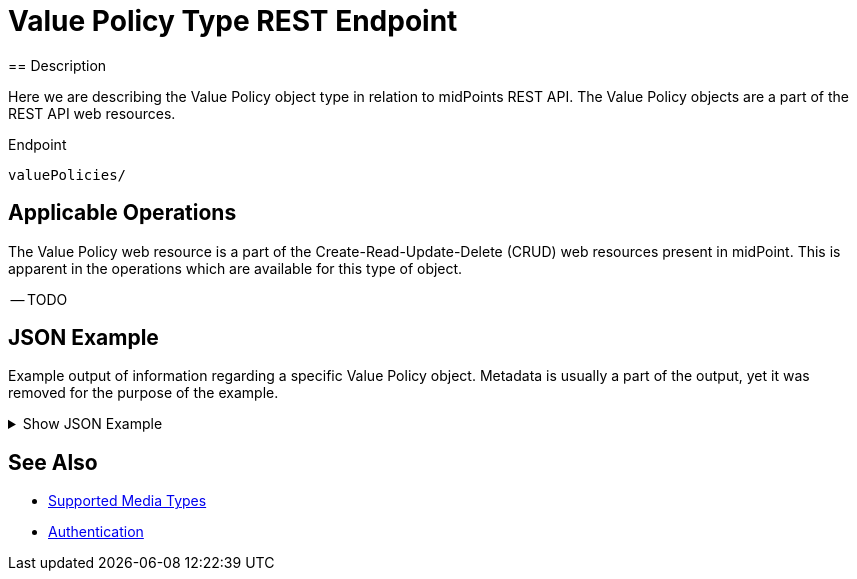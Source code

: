 = Value Policy Type REST Endpoint
:page-nav-title: Value Policy
:page-display-order: 3200
:page-toc: top
== Description

Here we are describing the Value Policy object type in relation to midPoints REST API. The
Value Policy objects are a part of the REST API web resources.

.Endpoint
[source, http]
----
valuePolicies/
----

== Applicable Operations

The Value Policy web resource is a part of the Create-Read-Update-Delete (CRUD) web resources
present in midPoint. This is apparent in the operations which are available for this type of object.


-- TODO
// - xref:/midpoint/reference/interfaces/rest/operations/create-op-rest/[Create Operation]
// - xref:/midpoint/reference/interfaces/rest/operations/get-op-rest/[Get Operation]
// - xref:/midpoint/reference/interfaces/rest/operations/search-op-rest/[Search Operation]
// - xref:/midpoint/reference/interfaces/rest/operations/modify-op-rest/[Modify Operation]
// - xref:/midpoint/reference/interfaces/rest/operations/delete-op-rest/[Delete Operation]
// - xref:/midpoint/reference/interfaces/rest/operations/generate-and-validate-concrete-op-rest/[Generate and Validate Operations]
//

== JSON Example

Example output of information regarding a specific Value Policy object. Metadata is usually a
part of the output, yet it was removed for the purpose of the example.

.Show JSON Example
[%collapsible]
====
[source, http]
----
TODO
----
====

== See Also
- xref:/midpoint/reference/interfaces/rest/concepts/media-types-rest/[Supported Media Types]
- xref:/midpoint/reference/interfaces/rest/concepts/authentication/[Authentication]
